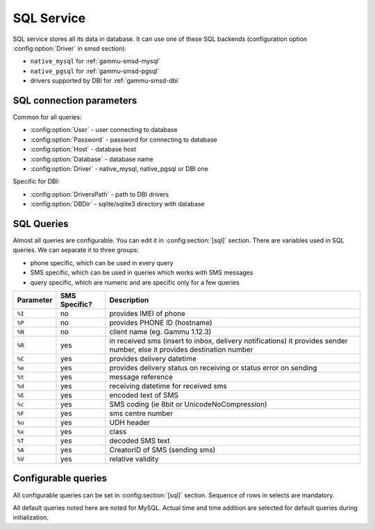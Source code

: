 .. _gammu-smsd-sql:

SQL Service
===========

SQL service stores all its data in database. It can use one of these SQL backends 
(configuration option :config:option:`Driver` in smsd section):

* ``native_mysql`` for :ref:`gammu-smsd-mysql`
* ``native_pgsql`` for :ref:`gammu-smsd-pgsql`
* drivers supported by DBI for :ref:`gammu-smsd-dbi`

SQL connection parameters
-------------------------
Common for all queries:

* :config:option:`User` - user connecting to database
* :config:option:`Password` - password for connecting to database
* :config:option:`Host` - database host
* :config:option:`Database` - database name
* :config:option:`Driver` - native_mysql, native_pgsql or DBI one

Specific for DBI:

* :config:option:`DriversPath` - path to DBI drivers
* :config:option:`DBDir` - sqlite/sqlite3 directory with database

SQL Queries
-----------
Almost all queries are configurable. You can edit it in :config:section:`[sql]` section. There are variables
used in SQL queries. We can separate it to three groups:

* phone specific, which can be used in every query
* SMS specific, which can be used in queries which works with SMS messages
* query specific, which are numeric and are specific only for a few queries

+-----------+------------------+------------------------------------------------------------------+
| Parameter |    SMS Specific? |    Description                                                   |
+===========+==================+==================================================================+
| ``%I``    |      no          | provides IMEI of phone                                           |
+-----------+------------------+------------------------------------------------------------------+
| ``%P``    |      no          | provides PHONE ID (hostname)                                     |
+-----------+------------------+------------------------------------------------------------------+
| ``%N``    |      no          | client name (eg. Gammu 1.12.3)                                   |
+-----------+------------------+------------------------------------------------------------------+
| ``%R``    |      yes         | in received sms (insert to inbox, delivery notifications)        |
|           |                  | it provides sender number, else it provides destination number   |
+-----------+------------------+------------------------------------------------------------------+
| ``%C``    |      yes         | provides delivery datetime                                       |
+-----------+------------------+------------------------------------------------------------------+
| ``%e``    |      yes         | provides delivery status on receiving or status error on sending |
+-----------+------------------+------------------------------------------------------------------+
| ``%t``    |      yes         | message reference                                                |
+-----------+------------------+------------------------------------------------------------------+
| ``%d``    |      yes         | receiving datetime for received sms                              |
+-----------+------------------+------------------------------------------------------------------+
| ``%E``    |      yes         | encoded text of SMS                                              |
+-----------+------------------+------------------------------------------------------------------+
| ``%c``    |      yes         | SMS coding (ie 8bit or UnicodeNoCompression)                     |
+-----------+------------------+------------------------------------------------------------------+
| ``%F``    |      yes         | sms centre number                                                |
+-----------+------------------+------------------------------------------------------------------+
| ``%u``    |      yes         | UDH header                                                       |
+-----------+------------------+------------------------------------------------------------------+
| ``%x``    |      yes         | class                                                            |
+-----------+------------------+------------------------------------------------------------------+
| ``%T``    |      yes         | decoded SMS text                                                 |
+-----------+------------------+------------------------------------------------------------------+
| ``%A``    |      yes         | CreatorID of SMS (sending sms)                                   |
+-----------+------------------+------------------------------------------------------------------+
| ``%V``    |      yes         | relative validity                                                |
+-----------+------------------+------------------------------------------------------------------+

.. _configurable-queries:

Configurable queries
--------------------

All configurable queries can be set in :config:section:`[sql]` section. Sequence of rows in selects are mandatory.

All default queries noted here are noted for MySQL. Actual time and time addition 
are selected for default queries during initialization.

.. config:option:: delete_phone

    Deletes phone from database.

    Default value:

    .. code-block:: sql

        DELETE FROM phones WHERE IMEI = %I

.. config:option:: insert_phone

    Inserts phone to database.

    Default value:

    .. code-block:: sql

        INSERT INTO phones (IMEI, ID, Send, Receive, InsertIntoDB, TimeOut, Client, Battery, Signal) 
        VALUES (%I, %P, %1, %2, NOW(), (NOW() + INTERVAL 10 SECOND) + 0, %N, -1, -1)

    Query specific parameters:

    ``%1``
        enable send (yes or no) - configuration option Send
    ``%2``
        enable receive (yes or no)  - configuration option Receive

.. config:option:: save_inbox_sms_select

    Select message for update delivery status.

    Default value:

    .. code-block:: sql

        SELECT ID, Status, SendingDateTime, DeliveryDateTime, SMSCNumber FROM sentitems 
        WHERE DeliveryDateTime IS NULL AND SenderID = %P AND TPMR = %t AND DestinationNumber = %R

.. config:option:: save_inbox_sms_update_delivered

    Update message delivery status if message was delivered.

    Default value:

    .. code-block:: sql

        UPDATE sentitems SET DeliveryDateTime = %C, Status = %1, StatusError = %e WHERE ID = %2 AND TPMR = %t

    Query specific parameters:

    ``%1``
        delivery status returned by GSM network
    ``%2``
        ID of message

.. config:option:: save_inbox_sms_update

    Update message if there is an delivery error.

    Default value:

    .. code-block:: sql

        UPDATE sentitems SET Status = %1, StatusError = %e WHERE ID = %2 AND TPMR = %t

    Query specific parameters:

    ``%1``
        delivery status returned by GSM network
    ``%2``
        ID of message
.. config:option:: save_inbox_sms_insert

    Insert received message.

    Default value:

    .. code-block:: sql

        INSERT INTO inbox (ReceivingDateTime, Text, SenderNumber, Coding, SMSCNumber, UDH, 
        Class, TextDecoded, RecipientID) VALUES (%d, %E, %R, %c, %F, %u, %x, %T, %P)

.. config:option:: update_received

    Update statistics after receiving message.

    Default value:

    .. code-block:: sql

        UPDATE phones SET Received = Received + 1 WHERE IMEI = %I

.. config:option:: reresh_send_status

    Update messages in outbox.

    Default value:

    .. code-block:: sql

        UPDATE outbox SET SendingTimeOut = (NOW() + INTERVAL locktime SECOND) + 0 
        WHERE ID = %1 AND (SendingTimeOut < NOW() OR SendingTimeOut IS NULL)

    Query specific parameters:

    ``%1``
        ID of message

.. config:option:: find_outbox_sms_id

    Find sms messages for sending.

    Default value:

    .. code-block:: sql

        SELECT ID, InsertIntoDB, SendingDateTime, SenderID FROM outbox 
        WHERE SendingDateTime < NOW() AND SendingTimeOut <  NOW() AND 
        ( SenderID is NULL OR SenderID = '' OR SenderID = %P ) ORDER BY InsertIntoDB ASC LIMIT %1

    Query specific parameters:

    ``%1``
        limit of sms messages sended in one walk in loop

.. config:option:: find_outbox_body

    Select body of message.

    Default value:

    .. code-block:: sql

        SELECT Text, Coding, UDH, Class, TextDecoded, ID, DestinationNumber, MultiPart, 
        RelativeValidity, DeliveryReport, CreatorID FROM outbox WHERE ID=%1

    Query specific parameters:

    ``%1``
        ID of message

.. config:option:: find_outbox_multipart

    Select remaining parts of sms message.

    Default value:

    .. code-block:: sql

        SELECT Text, Coding, UDH, Class, TextDecoded, ID, SequencePosition 
        FROM outbox_multipart WHERE ID=%1 AND SequencePosition=%2

    Query specific parameters:

    ``%1``
        ID of message
    ``%2``
        Number of multipart message

.. config:option:: delete_outbox

    Remove messages from outbox after threir successful send.

    Default value:

    .. code-block:: sql

        DELETE FROM outbox WHERE ID=%1

    Query specific parameters:

    ``%1``
        ID of message

.. config:option:: delete_outbox_multipart

    Remove messages from outbox_multipart after threir successful send.

    Default value:

    .. code-block:: sql

        DELETE FROM outbox_multipart WHERE ID=%1

    Query specific parameters:

    ``%1``
        ID of message

.. config:option:: create_outbox

    Create message (insert to outbox).

    Default value:

    .. code-block:: sql

        INSERT INTO outbox (CreatorID, SenderID, DeliveryReport, MultiPart, 
        InsertIntoDB, Text, DestinationNumber, RelativeValidity, Coding, UDH, Class, 
        TextDecoded) VALUES (%1, %P, %2, %3, NOW(), %E, %R, %V, %c, %u, %x, %T)

    Query specific parameters:

    ``%1``
        creator of message
    ``%2``
        delivery status report - yes/default
    ``%3``
        multipart - FALSE/TRUE
    ``%4``
        Part (part number)
    ``%5``
        ID of message

.. config:option:: create_outbox_multipart

    Create message remaining parts.

    Default value:

    .. code-block:: sql

        INSERT INTO outbox_multipart (SequencePosition, Text, Coding, UDH, Class, 
        TextDecoded, ID) VALUES (%4, %E, %c, %u, %x, %T, %5)

    Query specific parameters:

    ``%1``
        creator of message
    ``%2``
        delivery status report - yes/default
    ``%3``
        multipart - FALSE/TRUE
    ``%4``
        Part (part number)
    ``%5``
        ID of message

.. config:option:: add_sent_info

    Insert to sentitems.

    Default value:

    .. code-block:: sql

        INSERT INTO sentitems (CreatorID,ID,SequencePosition,Status,SendingDateTime,
        SMSCNumber, TPMR, SenderID,Text,DestinationNumber,Coding,UDH,Class,TextDecoded,
        InsertIntoDB,RelativeValidity) 
        VALUES (%A, %1, %2, %3, NOW(), %F, %4, %P, %E, %R, %c, %u, %x, %T, %5, %V)

    Query specific parameters:

    ``%1``
        ID of sms message
    ``%2``
        part number (for multipart sms)
    ``%3``
        message state (SendingError, Error, SendingOK, SendingOKNoReport)
    ``%4``
        message reference (TPMR)
    ``%5``
        time when inserted in db

.. config:option:: update_sent

    Update sent statistics after sending message.

    Default value:

    .. code-block:: sql

         UPDATE phones SET Sent= Sent + 1 WHERE IMEI = %I

.. config:option:: refresh_phone_status

    Update phone status (battery, signal).

    Default value:

    .. code-block:: sql

        UPDATE phones SET TimeOut= (NOW() + INTERVAL 10 SECOND) + 0, 
        Battery = %1, Signal = %2 WHERE IMEI = %I

    Query specific parameters:

    ``%1``
        battery percent
    ``%2``
        signal percent
